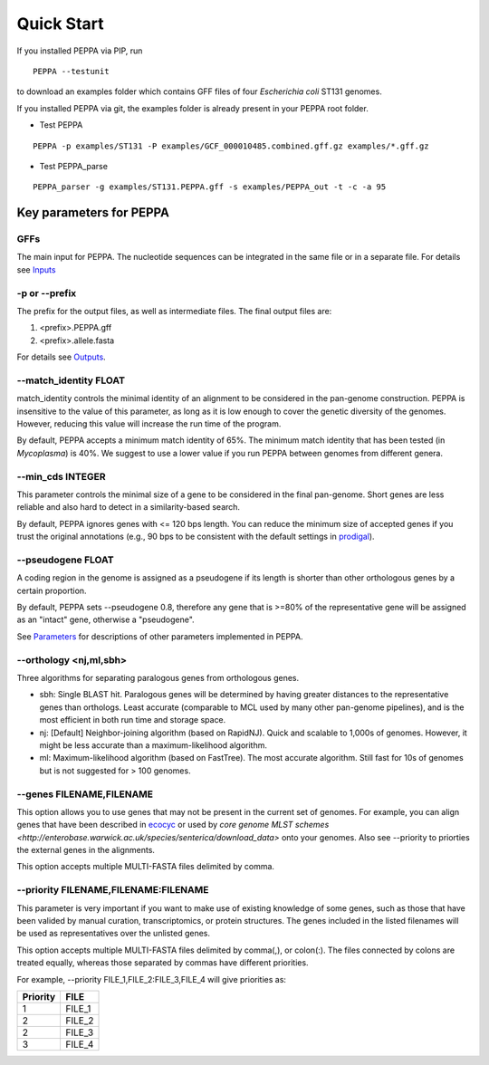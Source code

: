 Quick Start
***************
If you installed PEPPA via PIP, run
::

  PEPPA --testunit

to download an examples folder which contains GFF files of four *Escherichia coli* ST131 genomes. 

If you installed PEPPA via git, the examples folder is already present in your PEPPA root folder. 

* Test PEPPA

::

  PEPPA -p examples/ST131 -P examples/GCF_000010485.combined.gff.gz examples/*.gff.gz

* Test PEPPA_parse

::

  PEPPA_parser -g examples/ST131.PEPPA.gff -s examples/PEPPA_out -t -c -a 95

Key parameters for PEPPA
===========================
GFFs
-------------------------

The main input for PEPPA. The nucleotide sequences can be integrated in the same file or in a separate file. For details see `Inputs <inputs.rst>`_

-p or --prefix
-------------------------

The prefix for the output files, as well as intermediate files. The final output files are:

1. <prefix>.PEPPA.gff
2. <prefix>.allele.fasta

For details see `Outputs <outputs.rst>`_.

--match_identity FLOAT
-------------------------
match_identity controls the minimal identity of an alignment to be considered in the pan-genome construction. PEPPA is insensitive to the value of this parameter, as long as it is low enough to cover the genetic diversity of the genomes. However, reducing this value will increase the run time of the program. 

By default, PEPPA accepts a minimum match identity of 65%. The minimum match identity that has been tested (in *Mycoplasma*) is 40%. We suggest to use a lower value if you run PEPPA between genomes from different genera.

--min_cds INTEGER
-------------------------
This parameter controls the minimal size of a gene to be considered in the final pan-genome. Short genes are less reliable and also hard to detect in a similarity-based search. 

By default, PEPPA ignores genes with <= 120 bps length. You can reduce the minimum size of accepted genes if you trust the original annotations (e.g., 90 bps to be consistent with the default settings in `prodigal  <http://gensoft.pasteur.fr/docs/prodigal/2.50/_README>`_). 

--pseudogene FLOAT
-------------------------
A coding region in the genome is assigned as a pseudogene if its length is shorter than other orthologous genes by a certain proportion.

By default, PEPPA sets --pseudogene 0.8, therefore any gene that is >=80% of the representative gene will be assigned as an "intact" gene, otherwise a "pseudogene". 

See `Parameters <parameters.rst>`_ for descriptions of other parameters implemented in PEPPA. 

--orthology <nj,ml,sbh>
-------------------------
Three algorithms for separating paralogous genes from orthologous genes. 

* sbh: Single BLAST hit. Paralogous genes will be determined by having greater distances to the representative genes than orthologs. Least accurate (comparable to MCL used by many other pan-genome pipelines), and is the most efficient in both run time and storage space. 
* nj: [Default] Neighbor-joining algorithm (based on RapidNJ). Quick and scalable to 1,000s of genomes. However, it might be less accurate than a maximum-likelihood algorithm. 
* ml: Maximum-likelihood algorithm (based on FastTree). The most accurate algorithm. Still fast for 10s of genomes but is not suggested for > 100 genomes. 

--genes FILENAME,FILENAME
-------------------------
This option allows you to use genes that may not be present in the current set of genomes. For example, you can align genes that have been described in `ecocyc <https://ecocyc.org/>`_ or used by `core genome MLST schemes <http://enterobase.warwick.ac.uk/species/senterica/download_data>` onto your genomes. Also see --priority to priorties the external genes in the alignments.

This option accepts multiple MULTI-FASTA files delimited by comma. 

--priority FILENAME,FILENAME:FILENAME
----------------------------------------
This parameter is very important if you want to make use of existing knowledge of some genes, such as those that have been valided by manual curation, transcriptomics, or protein structures. The genes included in the listed filenames will be used as representatives over the unlisted genes. 

This option accepts multiple MULTI-FASTA files delimited by comma(,), or colon(:). The files connected by colons are treated equally, whereas those separated by commas have different priorities. 

For example, --priority FILE_1,FILE_2:FILE_3,FILE_4 will give priorities as: 

+--------+------+
|Priority|FILE  |
+========+======+
|1       |FILE_1|
+--------+------+
|2       |FILE_2|
+--------+------+
|2       |FILE_3|
+--------+------+
|3       |FILE_4|
+--------+------+
